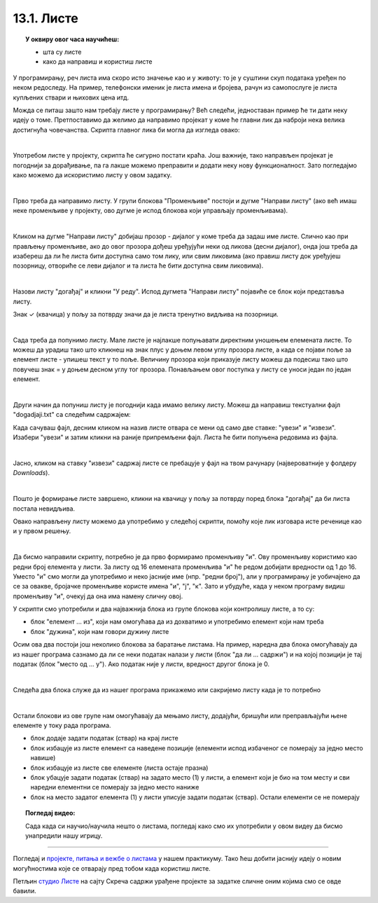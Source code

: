 
~~~~~~~~~~~
13.1. Листе
~~~~~~~~~~~

.. topic:: У оквиру овог часа научићеш:

    - шта су листе
    - како да направиш и користиш листе
    
.. |novi_lik|          image:: ../../_images/S3_opste/novi_lik.png
.. |dodaj|             image:: ../../_images/S3_opste/dodaj.png
.. |izbaci|            image:: ../../_images/S3_opste/izbaci.png
.. |izbaci_sve|        image:: ../../_images/S3_opste/izbaci_sve.png
.. |ubaci|             image:: ../../_images/S3_opste/ubaci.png
.. |zameni|            image:: ../../_images/S3_opste/zameni.png


У програмирању, реч листа има скоро исто значење као и у животу: то је у суштини скуп података уређен по неком редоследу. На пример, телефонски именик је листа имена и бројева, рачун из самопослуге је листа купљених ствари и њихових цена итд. 

Можда се питаш зашто нам требају листе у програмирању? Већ следећи, једноставан пример ће ти дати неку идеју о томе.
Претпоставимо да желимо да направимо пројекат у коме ће главни лик да наброји нека велика достигнућа човечанства. Скрипта главног лика би могла да изгледа овако:

.. reveal:: primer_dugacka_skripta2
    :showtitle: Погледај скрипту
    :hidetitle: Сакриј скрипту


    .. image:: ../../_images/S3_13_liste/IzgovoriDogadjajePoJedan.png
        :width: 610
        :align: center

    Променљиву "број сек" користимо само да бисмо лакше подешавали трајање изговорених реченица.

|

Употребом листе у пројекту, скрипта ће сигурно постати краћа. Још важније, тако направљен пројекат је погоднији за дорађивање, па га лакше можемо преправити и додати неку нову функционалност. Зато погледајмо како можемо да искористимо листу у овом задатку. 

|

Прво треба да направимо листу. У групи блокова "Променљиве" постоји и дугме "Направи листу" (ако већ имаш неке променљиве у пројекту, ово дугме је испод блокова који управљају променљивама).

.. image:: ../../_images/S3_13_liste/PravljenjeListe.png
    :width: 480px
    :align: center

|

Кликом на дугме "Направи листу" добијаш прозор - дијалог у коме треба да задаш име листе. Слично као при прављењу променљиве, ако до овог прозора дођеш уређујући неки од ликова (десни дијалог), онда још треба да изабереш да ли ће листа бити доступна само том лику, или свим ликовима (ако правиш листу док уређујеш позорницу, отвориће се леви дијалог и та листа ће бити доступна свим ликовима).

.. image:: ../../_images/S3_13_liste/PravljenjeListe2.png
    :width: 650px
    :align: center

|

Назови листу "догађај" и кликни "У реду". Испод дугмета "Направи листу" појавиће се блок који представља листу.

.. image:: ../../_images/S3_13_liste/PravljenjeListe3.png
    :width: 300px
    :align: center

Знак ✓ (квачица) у пољу за потврду значи да је листа тренутно видљива на позорници. 

|

Сада треба да попунимо листу. Мале листе је најлакше попуњавати директним уношењем елемената листе. То можеш да урадиш тако што кликнеш на знак плус у доњем левом углу прозора листе, а када се појави поље за елемент листе - упишеш текст у то поље. Величину прозора који приказује листу можеш да подесиш тако што повучеш знак = у доњем десном углу тог прозора. Понављањем овог поступка у листу се уноси један по један елемент.

.. image:: ../../_images/S3_13_liste/PravljenjeListe4.png
    :width: 450px
    :align: center

|

Други начин да попуниш листу је погоднији када имамо велику листу. Можеш да направиш текстуални фајл "dogadjaji.txt" са следећим садржајем:

.. reveal:: primer_sadrzaj
    :showtitle: Погледај фајл
    :hidetitle: Сакриј фајл


    .. code::

        3400 пне. - Употреба писма
        3000 пне. - Изградња велике пирамиде у Гизи (Кеопсова пирамида)
        1215 - Први правни акт који ограничава власт владара
        1450 - Прва штампарија
        1769 - Прво возило на сопствени погон
        1859 - Дарвинова књига "О пореклу врста"
        1869 - Отварање Суецког канала за саобраћај
        1882 - Прва хидроелектрана на свету
        1895 - Откриће рендгенских зрака
        1897 - Бежични пренос података
        1928 - Откриће антибиотика
        1946 - Први компјутер
        1954 - Изграђена соларна ћелија
        1957 - Лансирање Спутњика 1 (почетак свемирске ере)
        1990 - Успостављање светске рачунарске мреже
        2003 - Довршено мапирање људског генома

Када сачуваш фајл, десним кликом на назив листе отвара се мени од само две ставке: "увези" и "извези". Изабери "увези" и затим кликни на раније припремљени фајл. Листа ће бити попуњена редовима из фајла.

.. image:: ../../_images/S3_13_liste/AutomatskoPopunjavanjeListe.png
    :width: 490px
    :align: center

|

Јасно, кликом на ставку "извези" садржај листе се пребацује у фајл на твом рачунару (највероватније у фолдеру *Downloads*).

|

Пошто је формирање листе завршено, кликни на квачицу у пољу за потврду поред блока "догађај" да би листа постала невидљива. 

Овако направљену листу можемо да употребимо у следећој скрипти, помоћу које лик изговара исте реченице као и у првом решењу.

.. image:: ../../_images/S3_13_liste/IzgovoriDogadjajeLista.png
    :width: 600
    :align: center

|

Да бисмо направили скрипту, потребно је да прво формирамо променљиву "и". Ову променљиву користимо као редни број елемента у листи. За листу од 16 елемената променљива "и" ће редом добијати вредности од 1 до 16. Уместо "и" смо могли да употребимо и неко јасније име (нпр. "редни број"), али у програмирању је уобичајено да се за овакве, бројачке променљиве користе имена "и", "ј", "к". Зато и убудуће, када у неком програму видиш променљиву "и", очекуј да она има намену сличну овој.

У скрипти смо употребили и два најважнија блока из групе блокова који контролишу листе, а то су:

- блок "елемент ... из", који нам омогућава да из дохватимо и употребимо елемент који нам треба
- блок "дужина", који нам говори дужину листе 

.. image:: ../../_images/S3_13_liste/BlokoviListe.png
    :width: 312
    :align: center

Осим ова два постоји још неколико блокова за баратање листама. На пример, наредна два блока омогућавају да из нашег програма сазнамо да ли се неки податак налази у листи (блок "да ли ... садржи") и на којој позицији је тај податак (блок "место од ... у"). Ако податак није у листи, вредност другог блока је 0.

.. image:: ../../_images/S3_13_liste/BlokoviListePretraga.png
    :width: 400
    :align: center

|

Следећа два блока служе да из нашег програма прикажемо или сакријемо листу када је то потребно

.. image:: ../../_images/S3_13_liste/BlokoviListePrikaz.png
    :width: 280
    :align: center

|

Остали блокови из ове групе нам омогућавају да мењамо листу, додајући, бришући или преправљајући њене елементе у току рада програма. 

.. comment

    Измена садржаја листе док се програм извршава је већ нешто напреднија употреба листи и неће нам бити потребна у почетним примерима. Ипак, поменућемо и ове блокове јер их није тешко разумети, а биће нам потребни у нешто напреднијим пројектима.

- блок |dodaj| додаје задати податак (ствар) на крај листе
- блок |izbaci| избацује из листе елемент са наведене позиције (елементи испод избаченог се померају за једно место навише)
- блок |izbaci_sve| избацује из листе све елементе (листа остаје празна)
- блок |ubaci| убацује задати податак (ствар) на задато место (1) у листи, а елемент који је био на том месту и сви наредни елементни се померају за једно место наниже
- блок |zameni| на место задатог елемента (1) у листи уписује задати податак (ствар). Остали елементи се не померају

.. topic:: Погледај видео:

   Сада када си научио/научила нешто о листама, погледај како смо их употребили у овом видеу да бисмо унапредили нашу игрицу. 

    .. ytpopup:: 7tvCHyzRuK0
        :width: 735
        :height: 415
        :align: center 


~~~~

Погледај и 
`пројекте, питања и вежбе о листама <https://petlja.org/biblioteka/r/lekcije/scratch3-praktikum/scratch3-liste>`_
у нашем практикуму. Тако ћеш добити јаснију идеју о новим могућностима које се отварају пред тобом када користиш листе.


Петљин `студио Листе <https://scratch.mit.edu/studios/25117375>`_ на сајту Скреча садржи урађене пројекте за задатке сличне оним којима смо се овде бавили.

